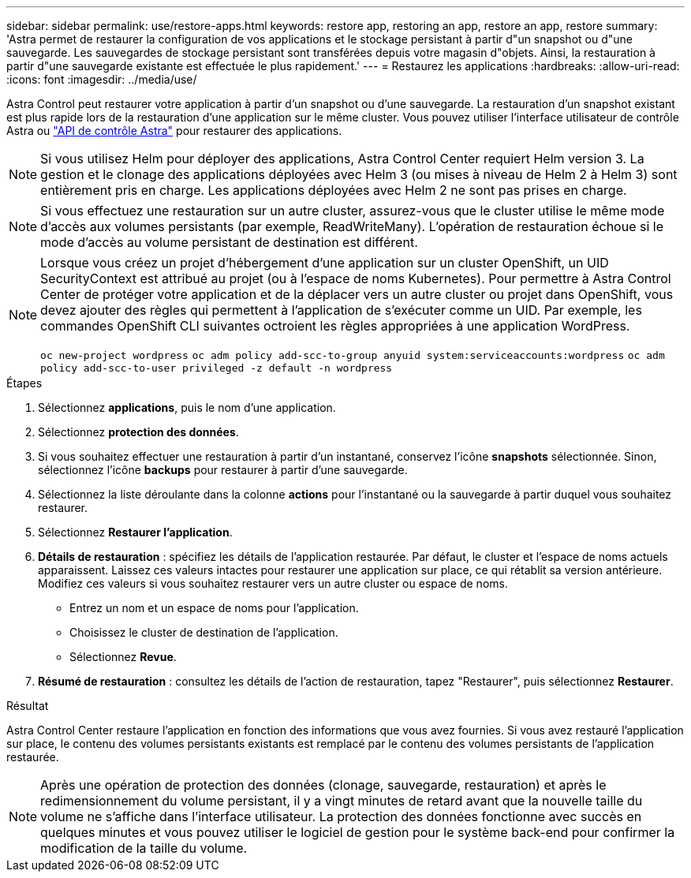 ---
sidebar: sidebar 
permalink: use/restore-apps.html 
keywords: restore app, restoring an app, restore an app, restore 
summary: 'Astra permet de restaurer la configuration de vos applications et le stockage persistant à partir d"un snapshot ou d"une sauvegarde. Les sauvegardes de stockage persistant sont transférées depuis votre magasin d"objets. Ainsi, la restauration à partir d"une sauvegarde existante est effectuée le plus rapidement.' 
---
= Restaurez les applications
:hardbreaks:
:allow-uri-read: 
:icons: font
:imagesdir: ../media/use/


[role="lead"]
Astra Control peut restaurer votre application à partir d'un snapshot ou d'une sauvegarde. La restauration d'un snapshot existant est plus rapide lors de la restauration d'une application sur le même cluster. Vous pouvez utiliser l'interface utilisateur de contrôle Astra ou https://docs.netapp.com/us-en/astra-automation/index.html["API de contrôle Astra"^] pour restaurer des applications.


NOTE: Si vous utilisez Helm pour déployer des applications, Astra Control Center requiert Helm version 3. La gestion et le clonage des applications déployées avec Helm 3 (ou mises à niveau de Helm 2 à Helm 3) sont entièrement pris en charge. Les applications déployées avec Helm 2 ne sont pas prises en charge.


NOTE: Si vous effectuez une restauration sur un autre cluster, assurez-vous que le cluster utilise le même mode d'accès aux volumes persistants (par exemple, ReadWriteMany). L'opération de restauration échoue si le mode d'accès au volume persistant de destination est différent.

[NOTE]
====
Lorsque vous créez un projet d'hébergement d'une application sur un cluster OpenShift, un UID SecurityContext est attribué au projet (ou à l'espace de noms Kubernetes). Pour permettre à Astra Control Center de protéger votre application et de la déplacer vers un autre cluster ou projet dans OpenShift, vous devez ajouter des règles qui permettent à l'application de s'exécuter comme un UID. Par exemple, les commandes OpenShift CLI suivantes octroient les règles appropriées à une application WordPress.

`oc new-project wordpress`
`oc adm policy add-scc-to-group anyuid system:serviceaccounts:wordpress`
`oc adm policy add-scc-to-user privileged -z default -n wordpress`

====
.Étapes
. Sélectionnez *applications*, puis le nom d'une application.
. Sélectionnez *protection des données*.
. Si vous souhaitez effectuer une restauration à partir d'un instantané, conservez l'icône *snapshots* sélectionnée. Sinon, sélectionnez l'icône *backups* pour restaurer à partir d'une sauvegarde.
. Sélectionnez la liste déroulante dans la colonne *actions* pour l'instantané ou la sauvegarde à partir duquel vous souhaitez restaurer.
. Sélectionnez *Restaurer l'application*.
. *Détails de restauration* : spécifiez les détails de l'application restaurée. Par défaut, le cluster et l'espace de noms actuels apparaissent. Laissez ces valeurs intactes pour restaurer une application sur place, ce qui rétablit sa version antérieure. Modifiez ces valeurs si vous souhaitez restaurer vers un autre cluster ou espace de noms.
+
** Entrez un nom et un espace de noms pour l'application.
** Choisissez le cluster de destination de l'application.
** Sélectionnez *Revue*.




. *Résumé de restauration* : consultez les détails de l'action de restauration, tapez "Restaurer", puis sélectionnez *Restaurer*.


.Résultat
Astra Control Center restaure l'application en fonction des informations que vous avez fournies. Si vous avez restauré l'application sur place, le contenu des volumes persistants existants est remplacé par le contenu des volumes persistants de l'application restaurée.


NOTE: Après une opération de protection des données (clonage, sauvegarde, restauration) et après le redimensionnement du volume persistant, il y a vingt minutes de retard avant que la nouvelle taille du volume ne s'affiche dans l'interface utilisateur. La protection des données fonctionne avec succès en quelques minutes et vous pouvez utiliser le logiciel de gestion pour le système back-end pour confirmer la modification de la taille du volume.
